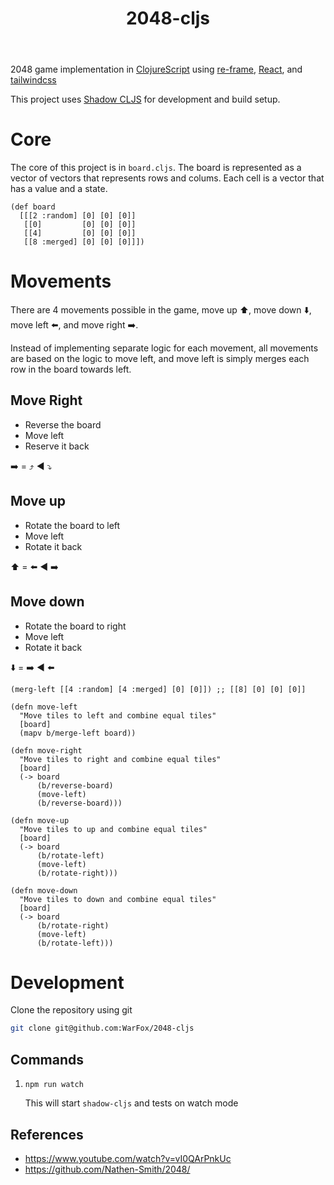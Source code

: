 #+title: 2048-cljs

2048 game implementation in [[https://clojurescript.org/][ClojureScript]] using [[https://day8.github.io/re-frame/][re-frame]], [[https://react.dev/][React]], and [[https://tailwindcss.com/][tailwindcss]]

This project uses [[https://shadow-cljs.github.io/docs/UsersGuide.html][Shadow CLJS]] for development and build setup.

* Core

The core of this project is in =board.cljs=. The board is represented as a vector of vectors that represents rows and colums. Each cell is a vector that has a value and a state.

#+begin_src clojurescript
  (def board
    [[[2 :random] [0] [0] [0]]
     [[0]         [0] [0] [0]]
     [[4]         [0] [0] [0]]
     [[8 :merged] [0] [0] [0]]])
#+end_src

* Movements
There are 4 movements possible in the game, move up ⬆️, move down ⬇️, move left ⬅️, and move right ➡️.

Instead of implementing separate logic for each movement, all movements are based on the logic to move left, and move left is simply merges each row in the board towards left.

** Move Right
- Reverse the board
- Move left
- Reserve it back
➡️ =️ ⤴️ ◀️ ⤵️

** Move up
- Rotate the board to left
- Move left
- Rotate it back
⬆️ = ⬅️ ◀️ ➡️

** Move down
- Rotate the board to right
- Move left
- Rotate it back
⬇️ = ➡️ ◀️ ⬅️

#+begin_src clojurescript
  (merg-left [[4 :random] [4 :merged] [0] [0]]) ;; [[8] [0] [0] [0]]

  (defn move-left
    "Move tiles to left and combine equal tiles"
    [board]
    (mapv b/merge-left board))

  (defn move-right
    "Move tiles to right and combine equal tiles"
    [board]
    (-> board
        (b/reverse-board)
        (move-left)
        (b/reverse-board)))

  (defn move-up
    "Move tiles to up and combine equal tiles"
    [board]
    (-> board
        (b/rotate-left)
        (move-left)
        (b/rotate-right)))

  (defn move-down
    "Move tiles to down and combine equal tiles"
    [board]
    (-> board
        (b/rotate-right)
        (move-left)
        (b/rotate-left)))
#+end_src

* Development

Clone the repository using git

#+begin_src sh
 git clone git@github.com:WarFox/2048-cljs
#+end_src

** Commands

1. =npm run watch=

   This will start =shadow-cljs= and tests on watch mode

** References

- https://www.youtube.com/watch?v=vI0QArPnkUc
- https://github.com/Nathen-Smith/2048/
